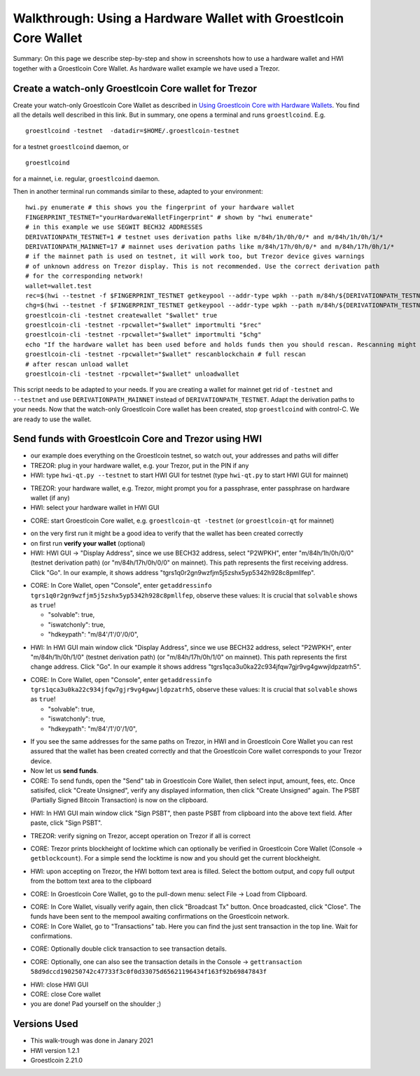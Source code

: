Walkthrough: Using a Hardware Wallet with Groestlcoin Core Wallet
******************************************************************

Summary: On this page we describe step-by-step and show in screenshots how to use a hardware wallet and HWI
together with a Groestlcoin Core Wallet. As hardware wallet example we have used a Trezor.

Create a watch-only Groestlcoin Core wallet for Trezor
==================================================

Create your watch-only Groestlcoin Core Wallet as described in `Using Groestlcoin Core with Hardware Wallets <../groestlcoin-core-usage.rst>`_.
You find all the details well described in this link. But in summary, one opens a terminal and runs ``groestlcoind``. E.g.

::

  groestlcoind -testnet  -datadir=$HOME/.groestlcoin-testnet

for a testnet ``groestlcoind`` daemon, or

::

  groestlcoind

for a mainnet, i.e. regular, ``groestlcoind`` daemon.

Then in another terminal run commands similar to these, adapted to your environment:

::

  hwi.py enumerate # this shows you the fingerprint of your hardware wallet
  FINGERPRINT_TESTNET="yourHardwareWalletFingerprint" # shown by "hwi enumerate"
  # in this example we use SEGWIT BECH32 ADDRESSES
  DERIVATIONPATH_TESTNET=1 # testnet uses derivation paths like m/84h/1h/0h/0/* and m/84h/1h/0h/1/*
  DERIVATIONPATH_MAINNET=17 # mainnet uses derivation paths like m/84h/17h/0h/0/* and m/84h/17h/0h/1/*
  # if the mainnet path is used on testnet, it will work too, but Trezor device gives warnings
  # of unknown address on Trezor display. This is not recommended. Use the correct derivation path
  # for the corresponding network!
  wallet=wallet.test
  rec=$(hwi --testnet -f $FINGERPRINT_TESTNET getkeypool --addr-type wpkh --path m/84h/${DERIVATIONPATH_TESTNET}h/0h/0/* --keypool 0 1000)
  chg=$(hwi --testnet -f $FINGERPRINT_TESTNET getkeypool --addr-type wpkh --path m/84h/${DERIVATIONPATH_TESTNET}h/0h/1/* --keypool --internal 0 1000)
  groestlcoin-cli -testnet createwallet "$wallet" true
  groestlcoin-cli -testnet -rpcwallet="$wallet" importmulti "$rec"
  groestlcoin-cli -testnet -rpcwallet="$wallet" importmulti "$chg"
  echo "If the hardware wallet has been used before and holds funds then you should rescan. Rescanning might take 30 minutes."
  groestlcoin-cli -testnet -rpcwallet="$wallet" rescanblockchain # full rescan
  # after rescan unload wallet
  groestlcoin-cli -testnet -rpcwallet="$wallet" unloadwallet

This script needs to be adapted to your needs. If you are creating a wallet for mainnet get rid of ``-testnet`` and ``--testnet`` and
use ``DERIVATIONPATH_MAINNET`` instead of ``DERIVATIONPATH_TESTNET``. Adapt the derivation paths to your needs.
Now that the watch-only Groestlcoin Core wallet has been created, stop ``groestlcoind`` with control-C. We are ready to use the wallet.

Send funds with Groestlcoin Core and Trezor using HWI
=================================================

* our example does everything on the Groestlcoin testnet, so watch out, your addresses and paths will differ
* TREZOR: plug in your hardware wallet, e.g. your Trezor, put in the PIN if any
* HWI: type ``hwi-qt.py --testnet`` to start HWI GUI for testnet (type ``hwi-qt.py`` to start HWI GUI for mainnet)

.. image:: Screenshot01_HWI_Empty-State.png

* TREZOR: your hardware wallet, e.g. Trezor, might prompt you for a passphrase, enter passphrase on hardware wallet (if any)
* HWI: select your hardware wallet in HWI GUI

.. image:: Screenshot02_HWI_HWW-Selected.png

* CORE: start Groestlcoin Core wallet, e.g. ``groestlcoin-qt -testnet`` (or ``groestlcoin-qt`` for mainnet)

.. image:: Screenshot03-Core-Initial-Wallet-Overview.png

* on the very first run it might be a good idea to verify that the wallet has been created correctly
* on first run **verify your wallet** (optional)
* HWI: HWI GUI -> "Display Address", since we use BECH32 address, select "P2WPKH",
  enter "m/84h/1h/0h/0/0" (testnet derivation path) (or "m/84h/17h/0h/0/0" on mainnet).
  This path represents the first receiving address. Click "Go".
  In our example, it shows address "tgrs1q0r2gn9wzfjm5j5zshx5yp5342h928c8pmllfep".

.. image:: Screenshot04_HWI_Address-Display-Request.png

.. image:: Screenshot05_HWW_Display-Receive-Address.png

.. image:: Screenshot06_HWI_Address-Display-Response.png

* CORE: In Core Wallet, open "Console", enter ``getaddressinfo tgrs1q0r2gn9wzfjm5j5zshx5yp5342h928c8pmllfep``,
  observe these values:
  It is crucial that ``solvable`` shows as ``true``!

  * "solvable": true,
  * "iswatchonly": true,
  * "hdkeypath": "m/84'/1'/0'/0/0",

.. image:: Screenshot07_Core_Console-getaddressinfo.png

* HWI: In HWI GUI main window click "Display Address", since we use BECH32 address,
  select "P2WPKH", enter "m/84h/1h/0h/1/0" (testnet derivation path) (or "m/84h/17h/0h/1/0" on mainnet).
  This path represents the first change address. Click "Go".
  In our example it shows address "tgrs1qca3u0ka22c934jfqw7gjr9vg4gwwjldpzatrh5".

.. image:: Screenshot08_HWI_Address-Display-Request.png

.. image:: Screenshot09_HWW_Display-Change-Address.png

.. image:: Screenshot10_HWI_Address-Display-Response.png

* CORE: In Core Wallet, open "Console", enter ``getaddressinfo tgrs1qca3u0ka22c934jfqw7gjr9vg4gwwjldpzatrh5``,
  observe these values:
  It is crucial that ``solvable`` shows as ``true``!

  * "solvable": true,
  * "iswatchonly": true,
  * "hdkeypath": "m/84'/1'/0'/1/0",

.. image:: Screenshot11_Core_Console-getaddressinfo.png

* If you see the same addresses for the same paths on Trezor, in HWI and in Groestlcoin Core Wallet
  you can rest assured that the wallet has been created correctly and
  that the Groestlcoin Core wallet corresponds to your Trezor device.

* Now let us **send funds**.

* CORE: To send funds, open the "Send" tab in Groestlcoin Core Wallet,
  then select input, amount, fees, etc. Once satisifed, click "Create Unsigned",
  verify any displayed information, then click "Create Unsigned" again.
  The PSBT (Partially Signed Bitcoin Transaction) is now on the clipboard.

.. image:: Screenshot12_Core_Send-Tab.png

.. image:: Screenshot13_Core_Create-Unsigned-Tx.png

.. image:: Screenshot14_Core_Paste-PSBT-to-Clipboard.png

* HWI: In HWI GUI main window click "Sign PSBT", then paste PSBT from clipboard
  into the above text field. After paste, click "Sign PSBT".

.. image:: Screenshot15_HWI_Empty-PSBT.png

.. image:: Screenshot16_HWI_Prepare-PSBT-signing.png

* TREZOR: verify signing on Trezor, accept operation on Trezor if all is correct

.. image:: Screenshot17_HWW_Confirm-Amount-Destination.png

.. image:: Screenshot18_HWW_Confirm-Locktime.png

.. image:: Screenshot19_HWW_Confirm-Amount-Fees.png

* CORE: Trezor prints blockheight of locktime which can optionally be verified in
  Groestlcoin Core Wallet (Console -> ``getblockcount``). For a simple send the locktime
  is now and you should get the current blockheight.

.. image:: Screenshot20_Core_Console_getblockcount.png

* HWI: upon accepting on Trezor, the HWI bottom text area is filled.
  Select the bottom output, and copy full output from the bottom text area to the clipboard

.. image:: Screenshot21_HWI_Show-Signed-PSBT.png

* CORE: In Groestlcoin Core Wallet, go to the pull-down menu: select File -> Load from Clipboard.

.. image:: Screenshot22_Core_Broadcast-Signed-PSBT.png

* CORE: In Core Wallet, visually verify again, then click "Broadcast Tx" button.
  Once broadcasted, click "Close".
  The funds have been sent to the mempool awaiting confirmations on the Groestlcoin network.

* CORE: In Core Wallet, go to "Transactions" tab. Here you can find the just
  sent transaction in the top line. Wait for confirmations.

.. image:: Screenshot23_Core_Transactions-Tab.png

* CORE: Optionally double click transaction to see transaction details.

.. image:: Screenshot24_Core_Transaction-Details.png

* CORE: Optionally, one can also see the transaction details in the
  Console -> ``gettransaction 58d9dccd190250742c47733f3c0f0d33075d65621196434f163f92b69847843f``

.. image:: Screenshot25_Core_Console-gettransaction.png

* HWI: close HWI GUI
* CORE: close Core wallet
* you are done! Pad yourself on the shoulder ;)

Versions Used
=============

* This walk-trough was done in Janary 2021
* HWI version 1.2.1
* Groestlcoin 2.21.0
